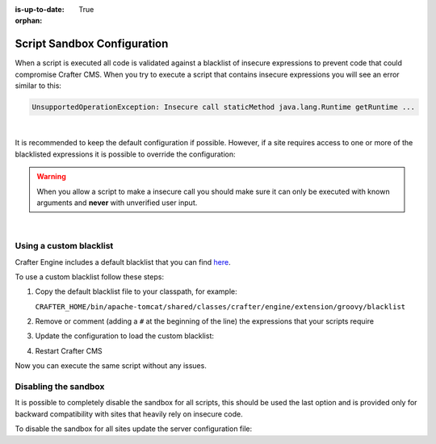 :is-up-to-date: True

:orphan:

.. _script-sandbox-configuration:

============================
Script Sandbox Configuration
============================

When a script is executed all code is validated against a blacklist of insecure expressions to prevent code that could
compromise Crafter CMS. When you try to execute a script that contains insecure expressions you will see an error
similar to this:

.. code-block:: none

  UnsupportedOperationException: Insecure call staticMethod java.lang.Runtime getRuntime ...

|

It is recommended to keep the default configuration if possible. However, if a site requires access to one or more of
the blacklisted expressions it is possible to override the configuration:

.. warning:: When you allow a script to make a insecure call you should make sure it can only be executed with known
             arguments and **never** with unverified user input.

|

------------------------
Using a custom blacklist
------------------------

Crafter Engine includes a default blacklist that you can find 
`here <https://github.com/craftercms/engine/blob/develop/src/main/resources/crafter/engine/groovy/blacklist>`_.

To use a custom blacklist follow these steps:

#.  Copy the default blacklist file to your classpath, for example:
    
    ``CRAFTER_HOME/bin/apache-tomcat/shared/classes/crafter/engine/extension/groovy/blacklist``
    
#.  Remove or comment (adding a ``#`` at the beginning of the line) the expressions that your scripts require
#.  Update the configuration to load the custom blacklist:
    
    .. code-block:: none
      :caption: ``CRAFTER_HOME/bin/apache-tomcat/shared/classes/crafter/engine/extension/server-config.properties``
    
      # Use a custom blacklist for the sandbox
      crafter.engine.groovy.sandbox.blacklist=classpath:crafter/engine/extension/groovy/blacklist
    
#.  Restart Crafter CMS

Now you can execute the same script without any issues.

---------------------
Disabling the sandbox
---------------------

It is possible to completely disable the sandbox for all scripts, this should be used the last option and is provided
only for backward compatibility with sites that heavily rely on insecure code.

To disable the sandbox for all sites update the server configuration file:

.. code-block:: none
  :caption: ``CRAFTER_HOME/bin/apache-tomcat/shared/classes/crafter/engine/extension/server-config.properties``

  # Disable the script sandbox for all sites
  crafter.engine.groovy.sandbox.enable=false
